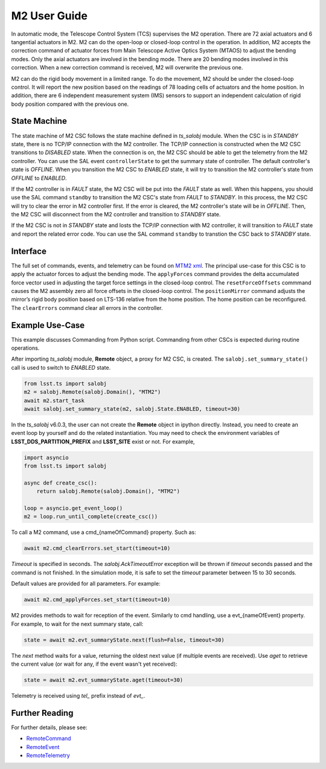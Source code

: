 .. _User_Guide:

################
M2 User Guide
################

In automatic mode, the Telescope Control System (TCS) supervises the M2 operation.
There are 72 axial actuators and 6 tangential actuators in M2.
M2 can do the open-loop or closed-loop control in the operation.
In addition, M2 accepts the correction command of actuator forces from Main Telescope Active Optics System (MTAOS) to adjust the bending modes.
Only the axial actuators are involved in the bending mode.
There are 20 bending modes involved in this correction.
When a new correction command is received, M2 will overwrite the previous one.

M2 can do the rigid body movement in a limited range.
To do the movement, M2 should be under the closed-loop control.
It will report the new position based on the readings of 78 loading cells of actuators and the home position.
In addition, there are 6 independent measurement system (IMS) sensors to support an independent calculation of rigid body position compared with the previous one.

.. _State_Machine:

State Machine
=============

The state machine of M2 CSC follows the state machine defined in *ts_salobj* module.
When the CSC is in *STANDBY* state, there is no TCP/IP connection with the M2 controller.
The TCP/IP connection is constructed when the M2 CSC transitions to *DISABLED* state.
When the connection is on, the M2 CSC should be able to get the telemetry from the M2 controller.
You can use the SAL event ``controllerState`` to get the summary state of controller.
The default controller's state is *OFFLINE*.
When you transition the M2 CSC to *ENABLED* state, it will try to transition the M2 controller's state from *OFFLINE* to *ENABLED*.

If the M2 controller is in *FAULT* state, the M2 CSC will be put into the *FAULT* state as well.
When this happens, you should use the SAL command ``standby`` to transition the M2 CSC's state from *FAULT* to *STANDBY*.
In this process, the M2 CSC will try to clear the error in M2 controller first.
If the error is cleared, the M2 controller's state will be in *OFFLINE*.
Then, the M2 CSC will disconnect from the M2 controller and transition to *STANDBY* state.

If the M2 CSC is not in *STANDBY* state and losts the TCP/IP connection with M2 controller, it will transition to *FAULT* state and report the related error code.
You can use the SAL command ``standby`` to transtion the CSC back to *STANDBY* state.

.. _Interface:

Interface
=========

The full set of commands, events, and telemetry can be found on `MTM2 xml <https://ts-xml.lsst.io/sal_interfaces/MTM2.html>`_.
The principal use-case for this CSC is to apply the actuator forces to adjust the bending mode.
The ``applyForces`` command provides the delta accumulated force vector used in adjusting the target force settings in the closed-loop control.
The ``resetForceOffsets`` commmand causes the M2 assembly zero all force offsets in the closed-loop control.
The ``positionMirror`` command adjusts the mirror’s rigid body position based on LTS-136 relative from the home position.
The home position can be reconfigured.
The ``clearErrors`` command clear all errors in the controller.

.. _Example_Use_Case:

Example Use-Case
================

This example discusses Commanding from Python script.
Commanding from other CSCs is expected during routine operations.

After importing *ts_salobj* module, **Remote** object, a proxy for M2 CSC, is created.
The ``salobj.set_summary_state()`` call is used to switch to *ENABLED* state.

.. code:: python

    from lsst.ts import salobj
    m2 = salobj.Remote(salobj.Domain(), "MTM2")
    await m2.start_task
    await salobj.set_summary_state(m2, salobj.State.ENABLED, timeout=30)

In the *ts_salobj* v6.0.3, the user can not create the **Remote** object in ipython directly.
Instead, you need to create an event loop by yourself and do the related instantiation.
You may need to check the environment variables of **LSST_DDS_PARTITION_PREFIX** and **LSST_SITE** exist or not.
For example,

.. code:: python

    import asyncio
    from lsst.ts import salobj

    async def create_csc():
        return salobj.Remote(salobj.Domain(), "MTM2")

    loop = asyncio.get_event_loop()
    m2 = loop.run_until_complete(create_csc())

To call a M2 command, use a cmd_{nameOfCommand} property.
Such as:

.. code:: python

    await m2.cmd_clearErrors.set_start(timeout=10)

*Timeout* is specified in seconds.
The *salobj.AckTimeoutError* exception will be thrown if *timeout* seconds passed and the command is not finished.
In the simulation mode, it is safe to set the *timeout* parameter between 15 to 30 seconds.

Default values are provided for all parameters.
For example:

.. code:: python

    await m2.cmd_applyForces.set_start(timeout=10)

M2 provides methods to wait for reception of the event.
Similarly to cmd handling, use a evt_{nameOfEvent} property.
For example, to wait for the next summary state, call:

.. code:: python

    state = await m2.evt_summaryState.next(flush=False, timeout=30)

The *next* method waits for a value, returning the oldest next value (if multiple events are received).
Use *aget* to retrieve the current value (or wait for any, if the event wasn't yet received):

.. code:: python

    state = await m2.evt_summaryState.aget(timeout=30)

Telemetry is received using *tel_* prefix instead of *evt_*.

.. _Further_Reading:

Further Reading
===============

For further details, please see:

- `RemoteCommand <https://ts-salobj.lsst.io/py-api/lsst.ts.salobj.topics.RemoteCommand.html>`_
- `RemoteEvent <https://ts-salobj.lsst.io/py-api/lsst.ts.salobj.topics.RemoteEvent.html>`_
- `RemoteTelemetry <https://ts-salobj.lsst.io/py-api/lsst.ts.salobj.topics.RemoteTelemetry.html>`_
